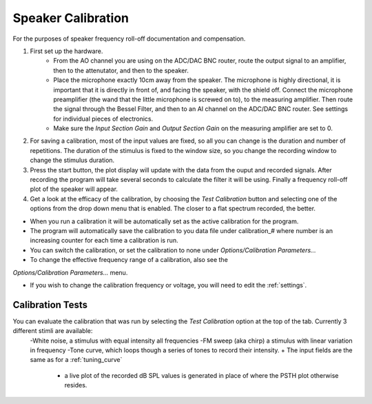 .. _calibration:

Speaker Calibration
===================

For the purposes of speaker frequency roll-off documentation and compensation.

#. First set up the hardware. 
    - From the AO channel you are using on the ADC/DAC BNC router, route the output signal to an amplifier, then to the attenutator, and then to the speaker.
    - Place the microphone exactly 10cm away from the speaker. The microphone is highly directional, it is important that it is directly in front of, and facing the speaker, with the shield off. Connect the microphone preamplifier (the wand that the little microphone is screwed on to), to the measuring amplifier. Then route the signal through the Bessel Filter, and then to an AI channel on the ADC/DAC BNC router. See settings for individual pieces of electronics.
    - Make sure the *Input Section Gain* and *Output Section Gain* on the measuring amplifier are set to 0.

#. For saving a calibration, most of the input values are fixed, so all you can change is the duration and number of repetitions. The duration of the stimulus is fixed to the window size, so you change the recording window to change the stimulus duration.

#. Press the start button, the plot display will update with the data from the ouput and recorded signals. After recording the program will take several seconds to calculate the filter it will be using. Finally a frequency roll-off plot of the speaker will appear.

#. Get a look at the efficacy of the calibration, by choosing the *Test Calibration* button and selecting one of the options from the drop down menu that is enabled. The closer to a flat spectrum recorded, the better.

* When you run a calibration it will be automatically set as the active calibration for the program.

* The program will automatically save the calibration to you data file under calibration\_# where number is an increasing counter for each time a calibration is run.

* You can switch the calibration, or set the calibration to none under *Options/Calibration Parameters...*

* To change the effective frequency range of a calibration, also see the 
*Options/Calibration Parameters...* menu.

* If you wish to change the calibration frequency or voltage, you will need to edit the :ref:`settings`.

Calibration Tests
-----------------
You can evaluate the calibration that was run by selecting the *Test Calibration* option at the top of the tab. Currently 3 different stimli are available: 
    -White noise, a stimulus with equal intensity all frequencies
    -FM sweep (aka chirp) a stimulus with linear variation in frequency
    -Tone curve, which loops though a series of tones to record their intensity.    + The input fields are the same as for a :ref:`tuning_curve`
        +  a live plot of the recorded dB SPL values is generated in place of where the PSTH plot otherwise resides.